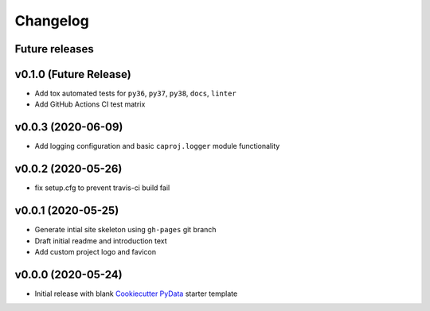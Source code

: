Changelog
=========

Future releases
---------------

.. todo::

    * Recreate data cleansing pipeline with re-evaluated missing data handling
    * Recreate data sub-setting module

v0.1.0 (Future Release)
-------------------

* Add tox automated tests for ``py36``, ``py37``, ``py38``, ``docs``, ``linter``
* Add GitHub Actions CI test matrix

.. todo::

    * Add data cleansing pipeline as ``data`` submodules
    * Add basic EDA plotting functions to ``visualization`` submodules
    * Add ``datetime`` and other type-handling to ``BaseData``
    * Create ``data.clean`` mixin class
        * Identify missing data
        * Remove records with no PID or no record date
        * Confirm no duplicate PID / datetime combos
        * Add change index column
        * Add record unique ID column
        * Fill missing project attribute fields based on prior or next earliest available info
        * Fill project budget and schedule values


v0.0.3 (2020-06-09)
-------------------

* Add logging configuration and basic ``caproj.logger`` module functionality


v0.0.2 (2020-05-26)
-------------------

* fix setup.cfg to prevent travis-ci build fail


v0.0.1 (2020-05-25)
-------------------

* Generate intial site skeleton using ``gh-pages`` git branch
* Draft initial readme and introduction text
* Add custom project logo and favicon


v0.0.0 (2020-05-24)
-------------------

* Initial release with blank `Cookiecutter PyData`_ starter template

.. _Cookiecutter PyData: https://sedelmeyer.github.io/cc-pydata/
